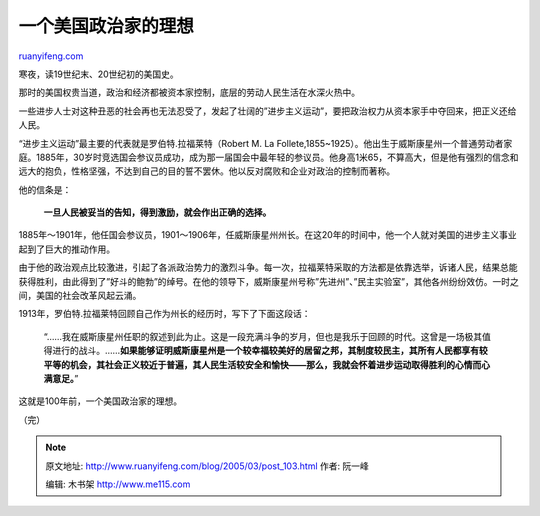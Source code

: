 .. _200503_post_103:

一个美国政治家的理想
=======================================

`ruanyifeng.com <http://www.ruanyifeng.com/blog/2005/03/post_103.html>`__

寒夜，读19世纪末、20世纪初的美国史。

那时的美国权贵当道，政治和经济都被资本家控制，底层的劳动人民生活在水深火热中。

一些进步人士对这种丑恶的社会再也无法忍受了，发起了壮阔的”进步主义运动”，要把政治权力从资本家手中夺回来，把正义还给人民。

“进步主义运动”最主要的代表就是罗伯特.拉福莱特（Robert M. La
Follete,1855~1925）。他出生于威斯康星州一个普通劳动者家庭。1885年，30岁时竞选国会参议员成功，成为那一届国会中最年轻的参议员。他身高1米65，不算高大，但是他有强烈的信念和远大的抱负，性格坚强，不达到自己的目的誓不罢休。他以反对腐败和企业对政治的控制而著称。

他的信条是：

    **一旦人民被妥当的告知，得到激励，就会作出正确的选择。**

1885年～1901年，他任国会参议员，1901～1906年，任威斯康星州州长。在这20年的时间中，他一个人就对美国的进步主义事业起到了巨大的推动作用。

由于他的政治观点比较激进，引起了各派政治势力的激烈斗争。每一次，拉福莱特采取的方法都是依靠选举，诉诸人民，结果总能获得胜利，由此得到了”好斗的鲍勃”的绰号。在他的领导下，威斯康星州号称”先进州”、”民主实验室”，其他各州纷纷效仿。一时之间，美国的社会改革风起云涌。

1913年，罗伯特.拉福莱特回顾自己作为州长的经历时，写下了下面这段话：

    “……我在威斯康星州任职的叙述到此为止。这是一段充满斗争的岁月，但也是我乐于回顾的时代。这曾是一场极其值得进行的战斗。……\ **如果能够证明威斯康星州是一个较幸福较美好的居留之邦，其制度较民主，其所有人民都享有较平等的机会，其社会正义较近于普遍，其人民生活较安全和愉快——那么，我就会怀着进步运动取得胜利的心情而心满意足。**\ ”

这就是100年前，一个美国政治家的理想。

| （完）

.. note::
    原文地址: http://www.ruanyifeng.com/blog/2005/03/post_103.html 
    作者: 阮一峰 

    编辑: 木书架 http://www.me115.com